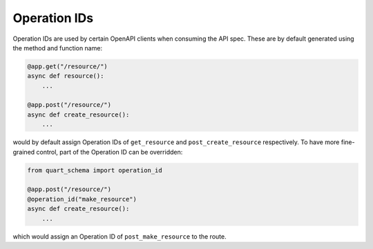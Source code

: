 Operation IDs
=============

Operation IDs are used by certain OpenAPI clients when consuming the API spec. These are
by default generated using the method and function name:

.. code-block:: python

    @app.get("/resource/")
    async def resource():
        ...

    @app.post("/resource/")
    async def create_resource():
        ...

would by default assign Operation IDs of ``get_resource`` and ``post_create_resource``
respectively. To have more fine-grained control, part of the Operation ID can be
overridden:

.. code-block:: python

    from quart_schema import operation_id

    @app.post("/resource/")
    @operation_id("make_resource")
    async def create_resource():
        ...

which would assign an Operation ID of ``post_make_resource`` to the route.
